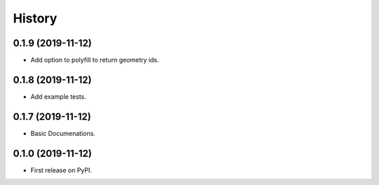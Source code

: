 =======
History
=======

0.1.9 (2019-11-12)
------------------

* Add option to polyfill to return geometry ids.


0.1.8 (2019-11-12)
------------------

* Add example tests.

0.1.7 (2019-11-12)
------------------

* Basic Documenations.

0.1.0 (2019-11-12)
------------------

* First release on PyPI.

